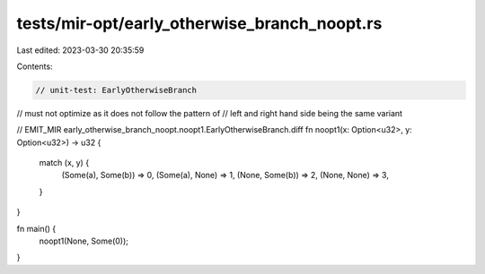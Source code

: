 tests/mir-opt/early_otherwise_branch_noopt.rs
=============================================

Last edited: 2023-03-30 20:35:59

Contents:

.. code-block:: rs

    // unit-test: EarlyOtherwiseBranch

// must not optimize as it does not follow the pattern of
// left and right hand side being the same variant

// EMIT_MIR early_otherwise_branch_noopt.noopt1.EarlyOtherwiseBranch.diff
fn noopt1(x: Option<u32>, y: Option<u32>) -> u32 {
    match (x, y) {
        (Some(a), Some(b)) => 0,
        (Some(a), None) => 1,
        (None, Some(b)) => 2,
        (None, None) => 3,
    }
}

fn main() {
    noopt1(None, Some(0));
}


